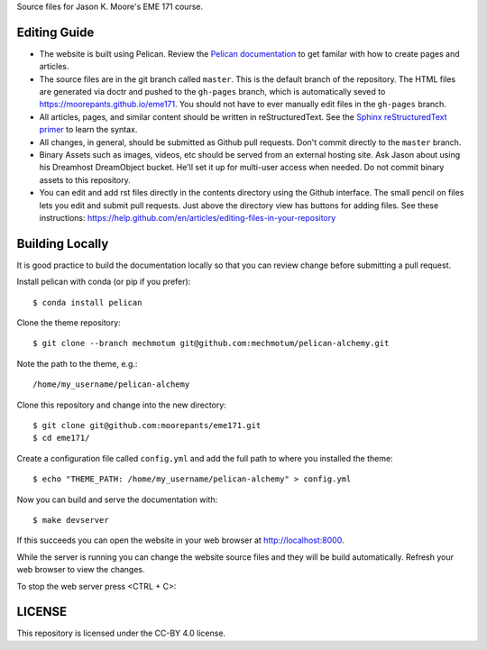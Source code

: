 Source files for Jason K. Moore's EME 171 course.

Editing Guide
=============

- The website is built using Pelican. Review the `Pelican documentation`_ to
  get familar with how to create pages and articles.
- The source files are in the git branch called ``master``. This is the default
  branch of the repository. The HTML files are generated via doctr and pushed
  to the ``gh-pages`` branch, which is automatically seved to
  https://moorepants.github.io/eme171. You should not have to ever manually
  edit files in the ``gh-pages`` branch.
- All articles, pages, and similar content should be written in
  reStructuredText. See the `Sphinx reStructuredText primer`_ to learn the syntax.
- All changes, in general, should be submitted as Github pull requests. Don't
  commit directly to the ``master`` branch.
- Binary Assets such as images, videos, etc should be served from an external
  hosting site. Ask Jason about using his Dreamhost DreamObject bucket. He'll
  set it up for multi-user access when needed. Do not commit binary assets to
  this repository.
- You can edit and add rst files directly in the contents directory using the
  Github interface. The small pencil on files lets you edit and submit pull
  requests. Just above the directory view has buttons for adding files. See 
  these instructions: https://help.github.com/en/articles/editing-files-in-your-repository

.. _Pelican documentation: http://docs.getpelican.com/en/stable/
.. _Sphinx reStructuredText primer: http://www.sphinx-doc.org/en/master/usage/restructuredtext/basics.html

Building Locally
================

It is good practice to build the documentation locally so that you can review
change before submitting a pull request.

Install pelican with conda (or pip if you prefer)::

   $ conda install pelican

Clone the theme repository::

   $ git clone --branch mechmotum git@github.com:mechmotum/pelican-alchemy.git

Note the path to the theme, e.g.::

   /home/my_username/pelican-alchemy

Clone this repository and change into the new directory::

   $ git clone git@github.com:moorepants/eme171.git
   $ cd eme171/

Create a configuration file called ``config.yml`` and add the full path to
where you installed the theme::

   $ echo "THEME_PATH: /home/my_username/pelican-alchemy" > config.yml

Now you can build and serve the documentation with::

   $ make devserver

If this succeeds you can open the website in your web browser at
http://localhost:8000.

While the server is running you can change the website source files and they
will be build automatically. Refresh your web browser to view the changes.

To stop the web server press <CTRL + C>::

LICENSE
=======

This repository is licensed under the CC-BY 4.0 license.
